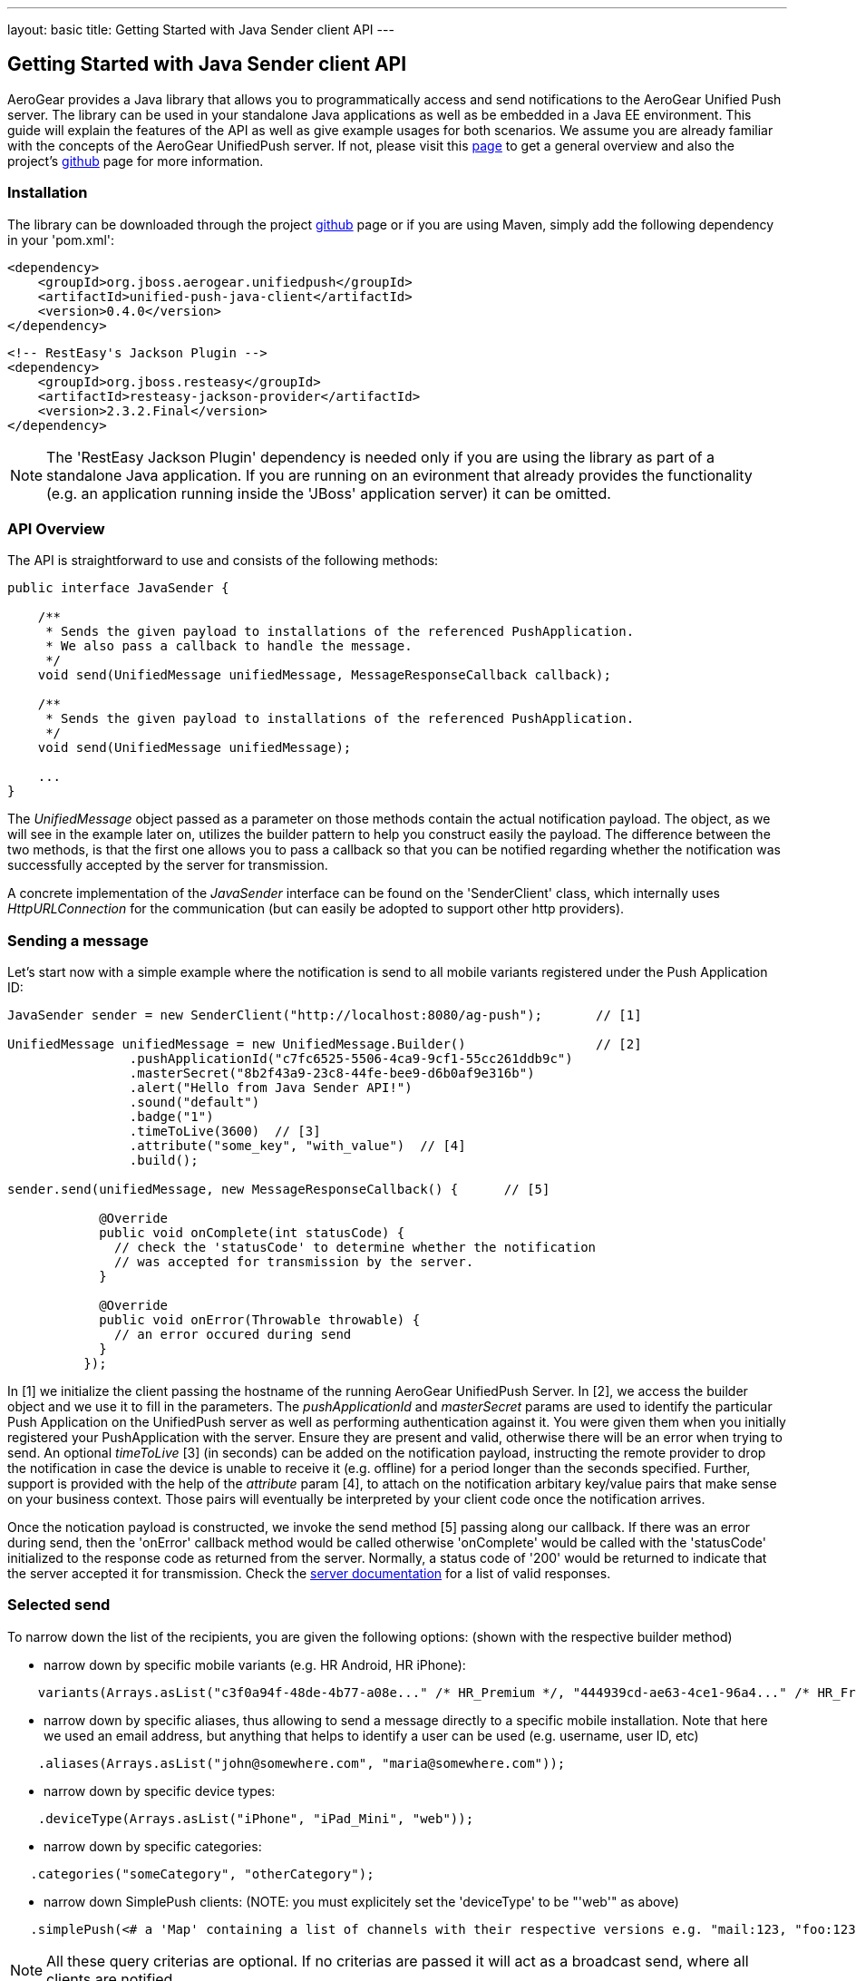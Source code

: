 ---
layout: basic
title: Getting Started with Java Sender client API
---

== Getting Started with Java Sender client API

AeroGear provides a Java library that allows you to programmatically access and send notifications to the AeroGear Unified Push server. The library can be used in your standalone Java applications as well as be embedded in a Java EE environment. This guide will explain the features of the API as well as give example usages for both scenarios. We assume you are already familiar with the concepts of the AeroGear UnifiedPush server. If not, please visit this link:http://aerogear.org/docs/specs/aerogear-server-push/[page] to get a general overview and also the project's link:https://github.com/aerogear/aerogear-unified-push-server[github] page for more information.

=== Installation

The library can be downloaded through the project link:https://github.com/aerogear/aerogear-unified-push-java-client[github] page or if you are using Maven, simply add the following dependency in your 'pom.xml':

        <dependency>
            <groupId>org.jboss.aerogear.unifiedpush</groupId>
            <artifactId>unified-push-java-client</artifactId>
            <version>0.4.0</version>
        </dependency>

        <!-- RestEasy's Jackson Plugin -->
        <dependency>
            <groupId>org.jboss.resteasy</groupId>
            <artifactId>resteasy-jackson-provider</artifactId>
            <version>2.3.2.Final</version>
        </dependency>

NOTE: The 'RestEasy Jackson Plugin' dependency is needed only if you are using the library as part of a standalone Java application. If you are running on an evironment that already provides the functionality (e.g. an application running inside the 'JBoss' application server) it can be omitted.

=== API Overview

The API is straightforward to use and consists of the following methods:
  
[source,java]
----
public interface JavaSender {

    /**
     * Sends the given payload to installations of the referenced PushApplication.
     * We also pass a callback to handle the message.
     */
    void send(UnifiedMessage unifiedMessage, MessageResponseCallback callback);

    /**
     * Sends the given payload to installations of the referenced PushApplication.
     */
    void send(UnifiedMessage unifiedMessage);

    ...
}
----

The _UnifiedMessage_ object passed as a parameter on those methods contain the actual notification payload. The object, as we will see in the example later on, utilizes the builder pattern to help you construct easily the payload. The difference between the two methods, is that the first one allows you to pass a callback so that you can be notified regarding whether the notification was successfully accepted by the server for transmission.

A concrete implementation of the _JavaSender_ interface can be found on the 'SenderClient' class, which internally uses _HttpURLConnection_ for the communication (but can easily be adopted to support other http providers).

=== Sending a message

Let's start now with a simple example where the notification is send to all mobile variants registered under the Push Application ID: 

[source,java]
----
JavaSender sender = new SenderClient("http://localhost:8080/ag-push");       // [1]

UnifiedMessage unifiedMessage = new UnifiedMessage.Builder()                 // [2]
                .pushApplicationId("c7fc6525-5506-4ca9-9cf1-55cc261ddb9c")  
                .masterSecret("8b2f43a9-23c8-44fe-bee9-d6b0af9e316b")
                .alert("Hello from Java Sender API!")
                .sound("default")
                .badge("1")
                .timeToLive(3600)  // [3]                                       
                .attribute("some_key", "with_value")  // [4]
                .build();

sender.send(unifiedMessage, new MessageResponseCallback() {      // [5]

            @Override
            public void onComplete(int statusCode) {
              // check the 'statusCode' to determine whether the notification
              // was accepted for transmission by the server.
            }

            @Override
            public void onError(Throwable throwable) {
              // an error occured during send
            }
          });
----

In [1] we initialize the client passing the hostname of the running AeroGear UnifiedPush Server. In [2], we access the builder object and we use it to fill in the parameters. The _pushApplicationId_ and _masterSecret_ params are used to identify the particular Push Application on the UnifiedPush server as well as performing authentication against it. You were given them when you initially registered your PushApplication with the server. Ensure they are present and valid, otherwise there will be an error when trying to send. An optional _timeToLive_ [3] (in seconds) can be added on the notification payload, instructing the remote provider to drop the notification in case the device is unable to receive it (e.g. offline) for a period longer than the seconds specified. Further, support is provided with the help of the _attribute_ param [4], to attach on the notification arbitary key/value pairs that make sense on your business context. Those pairs will eventually be interpreted by your client code once the notification arrives. 

Once the notication payload is constructed, we invoke the send method [5] passing along our callback. If there was an error during send, then the 'onError' callback method would be called otherwise 'onComplete' would be called with the 'statusCode' initialized to the response code as returned from the server. Normally, a status code of '200' would be returned to indicate that the server accepted it for transmission. Check the link:http://aerogear.org/docs/specs/aerogear-push-rest/Sender/[server documentation] for a list of valid responses.

=== Selected send

To narrow down the list of the recipients, you are given the following options: (shown with the respective builder method)

- narrow down by specific mobile variants (e.g. HR Android, HR iPhone):
[source,java]
----
    variants(Arrays.asList("c3f0a94f-48de-4b77-a08e..." /* HR_Premium */, "444939cd-ae63-4ce1-96a4..." /* HR_Free */));
----
- narrow down by specific aliases, thus allowing to send a message directly to a specific mobile installation. Note that here we used an email address, but anything that helps to identify a user can be used (e.g. username, user ID, etc)
[source,java]
----
    .aliases(Arrays.asList("john@somewhere.com", "maria@somewhere.com"));
----
- narrow down by specific device types:
[source,java]
----
    .deviceType(Arrays.asList("iPhone", "iPad_Mini", "web"));
----
- narrow down by specific categories:
[source,java]
----
   .categories("someCategory", "otherCategory");
----
- narrow down SimplePush clients: (NOTE: you must explicitely set the 'deviceType' to be "'web'" as above)
[source,java]
----
   .simplePush(<# a 'Map' containing a list of channels with their respective versions e.g. "mail:123, "foo:123" etc #>);
----

NOTE: All these query criterias are optional. If no criterias are passed it will act as a broadcast send, where all clients are notified.

As you realize from the list, the Sender API offers _tremendous_ flexiblity in supporting even the most complex schenarios. You can mix and match options to target a specific mobile audience. 

Once the UnifiedMessage is build with your desired criterias, simply call the _send_ method on the JavaSender to send the notification.


=== Integrating with Java EE

The library can be used inside a Java EE environment to enable your enterprise applications to send notification messages to mobile clients, when e.g. a particular business event occurs. Let's see one approach of integration through an example of a PaymentGateway.

A payment request is initiated through a REST endpoint. The endpoint delegates the processing to an EJB and if the transaction succeeds, a CDI Payment Event is fired. The event is then picked up from CDI Observer bean, which then uses the JavaSender API to send a notification back to client.

[source,java]
----
/**
 *  Various resource produces e.g. PersistentContext etc.
 */
public class Resources {

    // ...

    @Produces
    @ApplicationScoped
    public SenderClient getSenderClient() {
       // initialize to point to the hostname of the running UnifiedPush server
       return new SenderClient("http://localhost:8080/ag-push/");
    }
}
----

Payment.java

[source,java]
----
/**
 * Models a payment
 */
 public class Payment {

    private String userAlias;
    private BigDecimal amount;
    private Date datetime;

    public BigDecimal getAmount() {
        return amount;
    }

    public void setAmount(BigDecimal amount) {
        this.amount = amount;
    }

    public String getUserAlias() {
        return userAlias;
    }

    public void setUserAlias(String userAlias) {
        this.userAlias = userAlias;
    }
}
----

PaymentResource.java

[source,java]
----
/**
 *  A JAX-RS endpoint for clients to kickstart payment processing
 */
 @Path("/payments")
 public class PaymentResource {

  @Inject
  PaymentsProcessor processor;

  @POST
  @Consumes("application/json")
  public Response pay(Payment payment) {
    processor.pay(payment)

    return Response.ok().build();
  }    
}
----

PaymentsProcessor.java

[source,java]
----
/**
 *  The EJB responsible for processing the payment
 */
@Stateless
public class PaymentsProcessor {

    @Inject
    Event<Payment> event;

    public void pay(Payment payment) {
        // process the payment
        // ...

        event.fire(payment);
    }
}
----

NotificationSender.java

[source,java]
----
/**
 * The class that listens for payment events 
 * and responsible to send receipt notifications
 */
public class NotificationSender {

  @Inject 
  SenderClient sender;

  // here the CDI 'Payment' event is caught and the actual send is triggered
  void sendPaymentNotification(@Observes(during = AFTER_SUCCESS) Payment payment) { 
      UnifiedMessage unifiedMessage = new UnifiedMessage.Builder()
                .pushApplicationId("c7fc6525-5506-4ca9-9cf1-55cc261ddb9c")  
                .masterSecret("8b2f43a9-23c8-44fe-bee9-d6b0af9e316b")
                .alert("Thank you for your payment!")
                .sound("default")
                .aliases(Arrays.asList(payment.getUserAlias()))
                .build();

      sender.send(message)
  }
}
----

=== Conclusion

The Sender API is simple and easy to use, allowing you to connect to the UnifiedPush server and send notifications. It can be used both in your standalone applications or be embedded in a Java EE environment. Work is being done to port it to other languages too and if you are interested you can give us a hand too! Please join our link:https://lists.jboss.org/mailman/listinfo/aerogear-dev[developer mailing list], or find us on link:irc://irc.freenode.net/aerogear[IRC] and introduce yourself!
